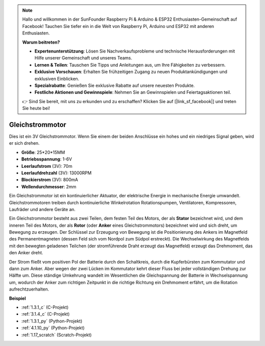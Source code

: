 .. note::

    Hallo und willkommen in der SunFounder Raspberry Pi & Arduino & ESP32 Enthusiasten-Gemeinschaft auf Facebook! Tauchen Sie tiefer ein in die Welt von Raspberry Pi, Arduino und ESP32 mit anderen Enthusiasten.

    **Warum beitreten?**

    - **Expertenunterstützung**: Lösen Sie Nachverkaufsprobleme und technische Herausforderungen mit Hilfe unserer Gemeinschaft und unseres Teams.
    - **Lernen & Teilen**: Tauschen Sie Tipps und Anleitungen aus, um Ihre Fähigkeiten zu verbessern.
    - **Exklusive Vorschauen**: Erhalten Sie frühzeitigen Zugang zu neuen Produktankündigungen und exklusiven Einblicken.
    - **Spezialrabatte**: Genießen Sie exklusive Rabatte auf unsere neuesten Produkte.
    - **Festliche Aktionen und Gewinnspiele**: Nehmen Sie an Gewinnspielen und Feiertagsaktionen teil.

    👉 Sind Sie bereit, mit uns zu erkunden und zu erschaffen? Klicken Sie auf [|link_sf_facebook|] und treten Sie heute bei!

.. _cpn_motor:

Gleichstrommotor
===================

.. image:: img/image114.jpeg
    :align: center

Dies ist ein 3V Gleichstrommotor. Wenn Sie einem der beiden Anschlüsse ein hohes und ein niedriges Signal geben, wird er sich drehen.

* **Größe**: 25*20*15MM
* **Betriebsspannung**: 1-6V
* **Leerlaufstrom** (3V): 70m
* **Leerlaufdrehzahl** (3V): 13000RPM
* **Blockierstrom** (3V): 800mA
* **Wellendurchmesser**: 2mm

Ein Gleichstrommotor ist ein kontinuierlicher Aktuator, der elektrische Energie in mechanische Energie umwandelt. Gleichstrommotoren treiben durch kontinuierliche Winkelrotation Rotationspumpen, Ventilatoren, Kompressoren, Laufräder und andere Geräte an.

Ein Gleichstrommotor besteht aus zwei Teilen, dem festen Teil des Motors, der als **Stator** bezeichnet wird, und dem inneren Teil des Motors, der als **Rotor** (oder **Anker** eines Gleichstrommotors) bezeichnet wird und sich dreht, um Bewegung zu erzeugen.
Der Schlüssel zur Erzeugung von Bewegung ist die Positionierung des Ankers im Magnetfeld des Permanentmagneten (dessen Feld sich vom Nordpol zum Südpol erstreckt). Die Wechselwirkung des Magnetfelds mit den bewegten geladenen Teilchen (der stromführende Draht erzeugt das Magnetfeld) erzeugt das Drehmoment, das den Anker dreht.

.. image:: img/motor_sche.png
    :align: center

Der Strom fließt vom positiven Pol der Batterie durch den Schaltkreis, durch die Kupferbürsten zum Kommutator und dann zum Anker.
Aber wegen der zwei Lücken im Kommutator kehrt dieser Fluss bei jeder vollständigen Drehung zur Hälfte um.
Diese ständige Umkehrung wandelt im Wesentlichen die Gleichspannung der Batterie in Wechselspannung um, wodurch der Anker zum richtigen Zeitpunkt in die richtige Richtung ein Drehmoment erfährt, um die Rotation aufrechtzuerhalten.

**Beispiel**

* :ref:`1.3.1_c` (C-Projekt)
* :ref:`3.1.4_c` (C-Projekt)
* :ref:`1.3.1_py` (Python-Projekt)
* :ref:`4.1.10_py` (Python-Projekt)
* :ref:`1.17_scratch` (Scratch-Projekt)
